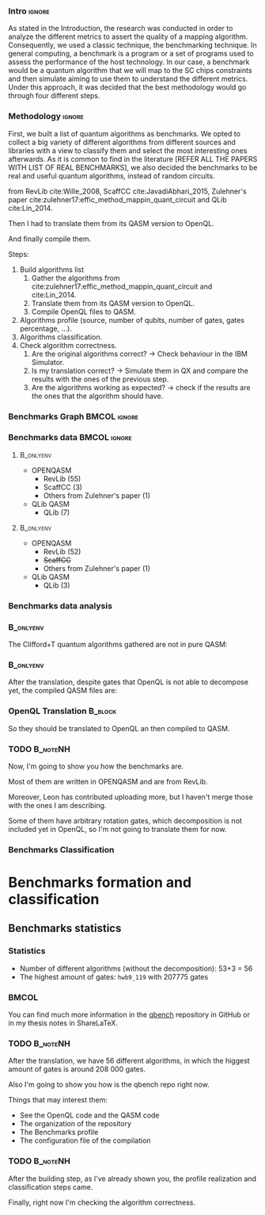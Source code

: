 
*** Intro                                                          :ignore:
# Intro (motivation/why do we need them?) and Objective

As stated in the Introduction, the research was conducted in order to analyze the different metrics to assert the quality of a mapping algorithm.
Consequently, we used a classic technique, the benchmarking technique.
In general computing, a benchmark is a program or a set of programs used to assess the performance of the host technology.
In our case, a benchmark would be a quantum algorithm that we will map to the SC chips constraints and then simulate aiming to use them to understand the different metrics.
Under this approach, it was decided that the best methodology would go through four different steps.

*** Methodology                                                    :ignore:

First, we built a list of quantum algorithms as benchmarks.
We opted to collect a big variety of different algorithms from different sources and libraries with a view to classify them and select the most interesting ones afterwards.
As it is common to find in the literature [REFER ALL THE PAPERS WITH LIST OF REAL BENCHMARKS], we also decided the benchmarks to be real and useful quantum algorithms, instead of random circuits.

from RevLib cite:Wille_2008, ScaffCC cite:JavadiAbhari_2015, Zulehner's paper cite:zulehner17:effic_method_mappin_quant_circuit and QLib cite:Lin_2014.


   Then I had to translate them from its QASM version to OpenQL.

   And finally compile them.


    Steps:
    
   1. Build algorithms list       
      1. Gather the algorithms from cite:zulehner17:effic_method_mappin_quant_circuit and cite:Lin_2014.
      2. Translate them from its QASM version to OpenQL.
      3. Compile OpenQL files to QASM.
   2. Algorithms profile (source, number of qubits, number of gates, gates percentage, ...).
   3. Algorithms classification.
   4. Check algorithm correctness.
      1. Are the original algorithms correct? $\to$ Check behaviour in the IBM Simulator.
      2. Is my translation correct? $\to$ Simulate them in QX and compare the results with the ones of the previous step.
      3. Are the algorithms working as expected? $\to$ check if the results are the ones that the algorithm should have.


*** Benchmarks Graph                                         :BMCOL:ignore:
    :PROPERTIES:
    :BEAMER_col: 0.6
    :END:

#+BEGIN_EXPORT latex

\begin{figure}
\centering
\resizebox{0.75\textwidth}{!}{
\begin{tikzpicture}[>=stealth',shorten >=1pt,auto,node distance=0.7cm, thick,main node/.style={}]
    \fill[orange!40] (2,2) circle (.08cm) coordinate (Z);
    \fill[cyan!30] (3,6) circle (1.6cm) coordinate (R);
    \fill[purple!50] (7,5) circle (.1cm) coordinate (S);
    \fill[teal!40] (8,2) circle (1cm) coordinate (Q);
    \draw[gray,dashed] (5,4) ellipse (6cm and 4cm) coordinate (A);
    \draw (4,0) -- coordinate (L) (10,6.4) coordinate (Le);
 \node[main node] (1) [left=1.8cm of R] {RevLib};
 \node[main node] (2) [above of=Z] {Others from Zulehner's paper};
 \node[main node] (3) [above of=S] {ScaffCC};
 \node[main node] (4) [above right=1.4cm of Q] {QLib};
 \node[main node,draw] (5) [above left=0.1cm of L] {OPENQASM};
 \node[main node,draw] (6) [below=1cm of Le] {QLib QASM};
\end{tikzpicture}
}
\label{fig:benchmarks_graph}
\caption{Graph depicting the amount of benchmarks per source. The line splits the source depending on the description programming language}
\end{figure}

#+END_EXPORT

*** Benchmarks data                                          :BMCOL:ignore:
    :PROPERTIES:
    :BEAMER_col: 0.3
    :END:
    
****                                                              :B_onlyenv:
     :PROPERTIES:
     :BEAMER_env: onlyenv
     :BEAMER_act: <1>
     :END:

    - OPENQASM
      - RevLib (55)
      - ScaffCC (3)
      - Others from Zulehner's paper (1)
    - QLib QASM
      - QLib (7)


****                                                              :B_onlyenv:
     :PROPERTIES:
     :BEAMER_env: onlyenv
     :BEAMER_act: <2>
     :END:

    - OPENQASM
      - RevLib (52)
      - +ScaffCC+ 
      - Others from Zulehner's paper (1)
    - QLib QASM
      - QLib (3)

*** Benchmarks data analysis

***                                                               :B_onlyenv:
    :PROPERTIES:
    :BEAMER_env: onlyenv
    :BEAMER_act: <1>
    :END:

    The Clifford+T quantum algorithms gathered are not in pure QASM:

***                                                               :B_onlyenv:
    :PROPERTIES:
    :BEAMER_env: onlyenv
    :BEAMER_act: <2>
    :END:

    After the translation, despite gates that OpenQL is not able to decompose yet, the compiled QASM files are:
    


*** OpenQL Translation                                              :B_block:
    :PROPERTIES:
    :BEAMER_env: block
    :BEAMER_act: <1>
    :END:

    So they should be translated to OpenQL an then compiled to QASM.

*** TODO                                                           :B_noteNH:
    :PROPERTIES:
    :BEAMER_env: noteNH
    :END:
    
    # *Introduce* The work that I've done    

#         #+BEGIN_EXPORT latex
# \begin{center} 
# \resizebox{0.5\textwidth}{!}{   
# \begin{tikzpicture}[sibling distance=3pt]
#   \tikzset{grow'=right,level distance=130pt}
#   \tikzset{execute at begin node=\strut}
#   \tikzset{every tree node/.style={align=center,anchor=base west}}
#   %% \tikzset{edge from parent/.style={draw,
#   %%     edge from parent path={(\tikzparentnode.east)
#   %%       -- +(0,-8pt)
#   %%       |- (\tikzchildnode)}}}
#   \tikzset{level 2/.style={level distance=120pt}}
#   %% \tikzset{level 3/.style={level distance=120pt}}
#   %% \tikzset{level 4/.style={level distance=100pt}}
#   %% \tikzset{frontier/.style={distance from root=500pt}}
#   \Tree [.{QLib Algorithms}
#     {QFT}
#     {IQFT}
#     {\textbf{Grover's Search}}
#     {Benstein-Vazirani Search}
#     [.{\textbf{Adder}}
#     {Cuccaro}
#     {Drapper}
#     {VBE}
#     ]
#     {\textbf{Quantum (Cuccaro) Multiplier}}
#     {Modular Exponential}
#     ]
#     \end{tikzpicture}
# }
# \end{center}
#     #+END_EXPORT


   Now, I'm going to show you how the benchmarks are.

   Most of them are written in OPENQASM and are from RevLib.

   Moreover, Leon has contributed uploading more, but I haven't merge those with the ones I am describing.

\hline

   Some of them have arbitrary rotation gates, which decomposition is not included yet in OpenQL, so I'm not going to translate them for now.


*** Benchmarks Classification

* Benchmarks formation and classification
    

** Benchmarks statistics

   # Also how the benchmarks are. I have to do here a bridge from the definition of the tasks to the work done.

*** Statistics
    
    - Number of different algorithms (without the decomposition): 53+3 = 56
    - The highest amount of gates: ~hwb9_119~ with 207775 gates

    
***                                                                   :BMCOL:
    :PROPERTIES:
    :BEAMER_col: 0.4
    :END:

    You can find much more information in the [[https://github.com/QE-Lab/qbench][qbench]] repository in GitHub or in my thesis notes in ShareLaTeX.


*** TODO                                                           :B_noteNH:
    :PROPERTIES:
    :BEAMER_env: noteNH
    :END:

       After the translation, we have 56 different algorithms, in which the higgest amount of gates is around 208 000 gates.

   Also I'm going to show you how is the qbench repo right now.

    
    Things that may interest them:

    - See the OpenQL code and the QASM code
    - The organization of the repository
    - The Benchmarks profile
    - The configuration file of the compilation
   
# ** Algorithms Classification

# *** Classification                                                :B_onlyenv:
#     :PROPERTIES:
#     :BEAMER_act: <1>
#     :BEAMER_env: onlyenv
#     :END:

#     #+BEGIN_EXPORT latex
# \begin{center}    
# \begin{tikzpicture}[sibling distance=3pt]
#   \tikzset{grow'=right,level distance=130pt}
#   \tikzset{execute at begin node=\strut}
#   \tikzset{every tree node/.style={align=center,anchor=base west}}
#   %% \tikzset{edge from parent/.style={draw,
#   %%     edge from parent path={(\tikzparentnode.east)
#   %%       -- +(0,-8pt)
#   %%       |- (\tikzchildnode)}}}
#   \tikzset{level 2/.style={level distance=120pt}}
#   %% \tikzset{level 3/.style={level distance=120pt}}
#   %% \tikzset{level 4/.style={level distance=100pt}}
#   %% \tikzset{frontier/.style={distance from root=500pt}}
#   \Tree [.{Benchmarks Classes}
#     {Quantum Gates}
#     {Search Algorithms}
#     {Encoding Functions}
#     {Arithmetic Functions}
#     {Miscellaneous}
#     ]
#     \end{tikzpicture}
# \end{center}
#     #+END_EXPORT

# *** Classification                                                  :B_block:
#     :PROPERTIES:
#     :BEAMER_env: block
#     :END:

#     Based on the RevLib cite:Wille_2008 algorithm classification, for now, because most of the benchmarks come from that library.
# *** Classification                                                :B_onlyenv:
#     :PROPERTIES:
#     :BEAMER_act: <2>
#     :BEAMER_env: onlyenv
#     :END:

#     #+ATTR_LATEX: :booktabs :environment :font \tiny :width \textwidth :float t :align p{2.5cm}|p{3cm}p{3cm}
#     |                      |                     |                |
#     | Quantum gates        | Miller Gate         |                |
#     |----------------------+---------------------+----------------|
#     | Search Algorithms    | Grover's Search     |                |
#     |----------------------+---------------------+----------------|
#     |                      | Decod24             |                |
#     | Encoding Functions   | Decod24 with enable |                |
#     |                      | Graycode            |                |
#     |                      | Hamming Code        |                |
#     |----------------------+---------------------+----------------|
#     |                      | 0410184             | mlp4           |
#     |                      | 1-bit Adder / rd32  | mod5adder      |
#     |                      | 4 greater than 10   | mod5d1         |
#     |                      | 4 greater than 11   | mod5d2         |
#     |                      | 4 greater than 12   | mod5mils       |
#     |                      | 4 greater than 13   | plus127mod8192 |
#     |                      | 4 greater than 4    | plus63mod4096  |
#     |                      | 4 greater than 5    | plus63mod8192  |
#     | Arithmetic Functions | 4 modulo 7          | radd           |
#     |                      | ALUs                | rd32           |
#     |                      | Check 4 modulo 5    | rd53           |
#     |                      | Cuccaro Adder       | rd73           |
#     |                      | Cuccaro Multiplier  | rd84           |
#     |                      | Drapper Adder       | root           |
#     |                      | Modulo 8/10 Counter | sqn            |

# *** Classification                                                :B_onlyenv:
#     :PROPERTIES:
#     :BEAMER_act: <3>
#     :BEAMER_env: onlyenv
#     :END:

#     #+ATTR_LATEX: :booktabs :environment :font \tiny :width \textwidth :float t :align p{2.5cm}|p{2.5cm}p{3.5cm} 
#     |                      | One-Two-Three Counter | sqrt8                             |
#     |                      | VBE Adder             | squar5                            |
#     | Arithmetic Functions | dist                  | xor5                              |
#     |                      | majority              | z4                                |
#     |                      | max46                 |                                   |
#     |----------------------+-----------------------+-----------------------------------|
#     |                      | 9symml                | ex-1                              |
#     |                      | adr4                  | ex1                               |
#     |                      | aj-e11                | ex2                               |
#     |                      | C17                   | ex3                               |
#     |                      | clip                  | f2                                |
#     |                      | cm152a                | inc                               |
#     | Miscellaneous        | cm42a                 | life                              |
#     |                      | cm82a                 | misex1                            |
#     |                      | cm85a                 | pm1                               |
#     |                      | co14                  | sao2                              |
#     |                      | con1                  | sym10                             |
#     |                      | cycle10_2             | sym6                              |
#     |                      | dc1                   | sym9                              |
#     |                      | dc2                   | Unstructured Reversible Functions |
#     |                      | Hidden Weighted Bit   | 3_17                              |
#     |                      |                       | 4_49                              |


# *** TODO :B_noteNH:
#     :PROPERTIES:
#     :BEAMER_env: noteNH
#     :END:

#     Benchmark classes:

#     - Quantum Gates: Circuits that are a decomposition of a Quantum Gate
#     - Search Algorithms
#     - Worst Cases: Circuits that were really difficult to generate for RevLib
#       - HWB: is the simplesr function with exponential Ordered Binary Decision Diagrams (OBDD) size.
#     - Encoding Functions: Classical codification functions
#     - Arithmetic Functions: Functions that perform an arithmetic operation
#     - Miscellaneous: Mix of different kind of algorithms that we do not know its expected behaviour
    
*** TODO                                                         :B_noteNH:
    :PROPERTIES:
    :BEAMER_env: noteNH
    :END:

       After the building step, as I've already shown you, the profile realization and classification steps came.

   Finally, right now I'm checking the algorithm correctness.
    

    
*** BIB                                                   :ignore:noexport:

bibliography:../thesis_plan.bib
bibliographystyle:plain
